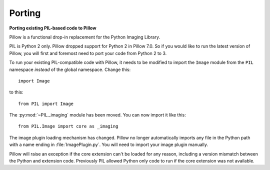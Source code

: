 Porting
=======

**Porting existing PIL-based code to Pillow**

Pillow is a functional drop-in replacement for the Python Imaging Library.

PIL is Python 2 only. Pillow dropped support for Python 2 in Pillow
7.0. So if you would like to run the latest version of Pillow, you will first
and foremost need to port your code from Python 2 to 3.

To run your existing PIL-compatible code with Pillow, it needs to be modified
to import the ``Image`` module from the ``PIL`` namespace *instead* of the
global namespace. Change this::

    import Image

to this::

    from PIL import Image

The :py:mod:`~PIL._imaging` module has been moved. You can now import it like this::

    from PIL.Image import core as _imaging

The image plugin loading mechanism has changed. Pillow no longer
automatically imports any file in the Python path with a name ending
in :file:`ImagePlugin.py`. You will need to import your image plugin
manually.

Pillow will raise an exception if the core extension can't be loaded
for any reason, including a version mismatch between the Python and
extension code. Previously PIL allowed Python only code to run if the
core extension was not available.
